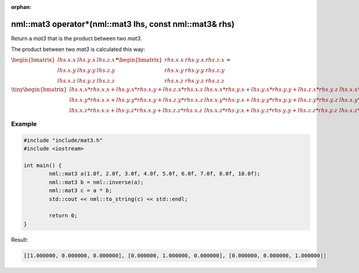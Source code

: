 :orphan:

nml::mat3 operator*(nml::mat3 lhs, const nml::mat3& rhs)
========================================================

Return a *mat3* that is the product between two *mat3*.

The product between two *mat3* is calculated this way:

:math:`\begin{bmatrix} lhs.x.x & lhs.y.x & lhs.z.x \\ lhs.x.y & lhs.y.y & lhs.z.y \\ lhs.x.z & lhs.y.z & lhs.z.z \end{bmatrix} * \begin{bmatrix} rhs.x.x & rhs.y.x & rhs.z.x \\ rhs.x.y & rhs.y.y & rhs.z.y \\ rhs.x.z & rhs.y.z & rhs.z.z \end{bmatrix} =`

:math:`\tiny \begin{bmatrix} lhs.x.x * rhs.x.x + lhs.y.x * rhs.x.y + lhs.z.x * rhs.x.z & lhs.x.x * rhs.y.x + lhs.y.x * rhs.y.y + lhs.z.x * rhs.y.z & lhs.x.x * rhs.z.x + lhs.y.x * rhs.z.y + lhs.z.x * rhs.z.z \\ lhs.x.y * rhs.x.x + lhs.y.y * rhs.x.y + lhs.z.y * rhs.x.z & lhs.x.y * rhs.y.x + lhs.y.y * rhs.y.y + lhs.z.y * rhs.y.z & lhs.x.y * rhs.z.x + lhs.y.y * rhs.z.y + lhs.z.y * rhs.z.z \\ lhs.x.z * rhs.x.x + lhs.y.z * rhs.x.y + lhs.z.z * rhs.x.z & lhs.x.z * rhs.y.x + lhs.y.z * rhs.y.y + lhs.z.z * rhs.y.z & lhs.x.z * rhs.z.x + lhs.y.z * rhs.z.y + lhs.z.z * rhs.z.z \end{bmatrix}`

Example
-------

.. code-block:: cpp

	#include "include/mat3.h"
	#include <iostream>

	int main() {
		nml::mat3 a(1.0f, 2.0f, 3.0f, 4.0f, 5.0f, 6.0f, 7.0f, 8.0f, 10.0f);
		nml::mat3 b = nml::inverse(a);
		nml::mat3 c = a * b;
		std::cout << nml::to_string(c) << std::endl;

		return 0;
	}

Result:

.. code-block::

	[[1.000000, 0.000000, 0.000000], [0.000000, 1.000000, 0.000000], [0.000000, 0.000000, 1.000000]]